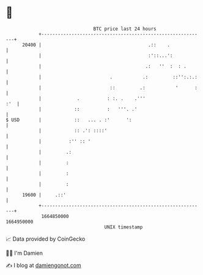 * 👋

#+begin_example
                                   BTC price last 24 hours                    
               +------------------------------------------------------------+ 
         20400 |                                       .::    .             | 
               |                                       :'::...':            | 
               |                                      .:   ''  :  : .       | 
               |                         .           .:         ::'':.:.:   | 
               |                         ::         .:           '      :   | 
               |             .          : :. .    .'''                  :'  | 
               |            ::          :   '''. .'                         | 
   $ USD       |            ::   ... . :'      ':                           | 
               |            :: .': ::::'                                    | 
               |          :'' :: '                                          | 
               |         .:                                                 | 
               |         :                                                  | 
               |         :                                                  | 
               |         :                                                  | 
         19600 |     .::'                                                   | 
               +------------------------------------------------------------+ 
                1664850000                                        1664950000  
                                       UNIX timestamp                         
#+end_example
📈 Data provided by CoinGecko

🧑‍💻 I'm Damien

✍️ I blog at [[https://www.damiengonot.com][damiengonot.com]]
